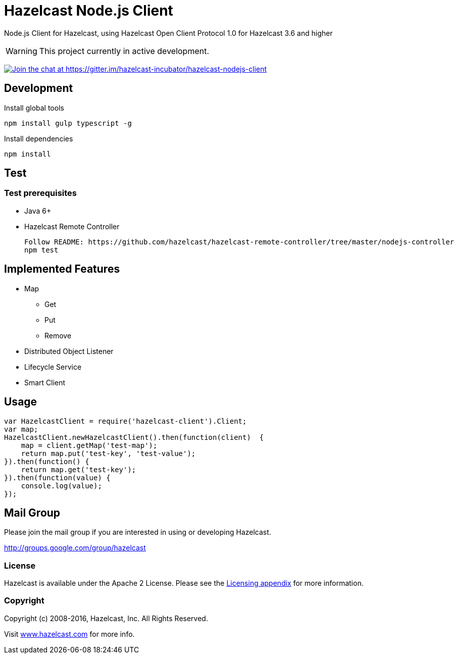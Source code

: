 [[hazelcast-nodejs-client]]
= Hazelcast Node.js Client
:icon: font

Node.js Client for Hazelcast, using Hazelcast Open Client Protocol 1.0 for Hazelcast 3.6 and higher

WARNING: This project currently in active development.

https://gitter.im/hazelcast-incubator/hazelcast-nodejs-client?utm_source=badge&utm_medium=badge&utm_campaign=pr-badge&utm_content=badge[image:https://badges.gitter.im/Join%20Chat.svg[Join the chat at https://gitter.im/hazelcast-incubator/hazelcast-nodejs-client]]

== Development

.Install global tools
----
npm install gulp typescript -g
----

.Install dependencies
----
npm install
----

== Test

=== Test prerequisites

* Java 6+
* Hazelcast Remote Controller
+
----
Follow README: https://github.com/hazelcast/hazelcast-remote-controller/tree/master/nodejs-controller
npm test
----

== Implemented Features

* Map
** Get
** Put
** Remove
* Distributed Object Listener
* Lifecycle Service
* Smart Client


== Usage

[source,javascript]
----
var HazelcastClient = require('hazelcast-client').Client;
var map;
HazelcastClient.newHazelcastClient().then(function(client)  {
    map = client.getMap('test-map');
    return map.put('test-key', 'test-value');
}).then(function() {
    return map.get('test-key');
}).then(function(value) {
    console.log(value);
});
----

== Mail Group

Please join the mail group if you are interested in using or developing Hazelcast.

http://groups.google.com/group/hazelcast

=== License

Hazelcast is available under the Apache 2 License. Please see the http://docs.hazelcast.org/docs/latest/manual/html-single/hazelcast-documentation.html#license-questions[Licensing appendix] for more information.

=== Copyright

Copyright (c) 2008-2016, Hazelcast, Inc. All Rights Reserved.

Visit http://www.hazelcast.com[www.hazelcast.com] for more info.
